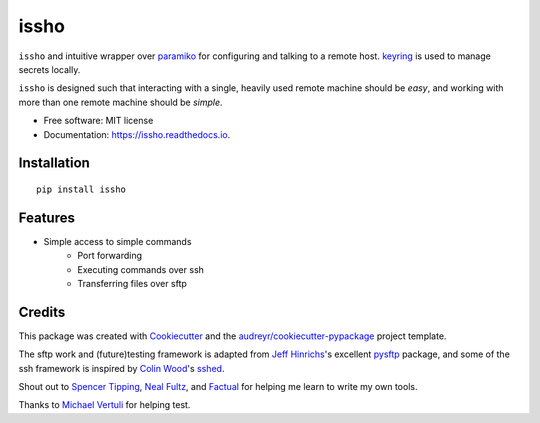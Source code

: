 ======
issho
======

.. image:: https://img.shields.io/badge/license-MIT-blue.svg
    :target: https://raw.githubusercontent.com/michaelbilow/issho/master/LICENSE
    :alt: License

.. image:: https://img.shields.io/pypi/v/issho.svg
    :target: https://pypi.python.org/pypi/issho

.. image:: https://img.shields.io/travis/michaelbilow/issho.svg
    :target: https://travis-ci.org/michaelbilow/issho

.. image:: https://readthedocs.org/projects/issho/badge/?version=latest
    :target: https://issho.readthedocs.io/en/latest/?badge=latest
    :alt: Documentation Status

.. image:: https://img.shields.io/conda/vn/conda-forge/issho.svg
    :target: https://anaconda.org/conda-forge/issho
    :alt: Conda Version

.. image:: https://img.shields.io/conda/pn/conda-forge/issho.svg
    :target: https://anaconda.org/conda-forge/issho
    :alt: Conda Platforms

.. image:: https://img.shields.io/badge/code%20style-black-000000.svg
    :target: https://github.com/python/black
    :alt: Code style: black

``issho`` and intuitive wrapper over paramiko_ for configuring
and talking to a remote host. keyring_ is used to
manage secrets locally.

``issho`` is designed such that interacting with a
single, heavily used remote machine should
be *easy*, and working with more than one remote
machine should be *simple*.


* Free software: MIT license
* Documentation: https://issho.readthedocs.io.

Installation
------------
::

    pip install issho


Features
--------

* Simple access to simple commands
    - Port forwarding
    - Executing commands over ssh
    - Transferring files over sftp

Credits
-------

This package was created with Cookiecutter_
and the `audreyr/cookiecutter-pypackage`_ project template.

The sftp work and (future)testing framework is adapted from `Jeff Hinrichs`_'s
excellent pysftp_ package, and some of the ssh
framework is inspired by `Colin Wood`_'s sshed_.

Shout out to `Spencer Tipping`_, `Neal Fultz`_, and `Factual`_
for helping me learn to write my own tools.

Thanks to `Michael Vertuli`_ for helping test.

.. _Cookiecutter: https://github.com/audreyr/cookiecutter
.. _`audreyr/cookiecutter-pypackage`: https://github.com/audreyr/cookiecutter-pypackage
.. _paramiko: http://www.paramiko.org/
.. _sshed: https://github.com/cwood/sshed
.. _pysftp: https://bitbucket.org/dundeemt/pysftp
.. _keyring: https://github.com/jaraco/keyring
.. _Jeff Hinrichs: https://bitbucket.org/dundeemt/
.. _Colin Wood: https://github.com/cwood
.. _Spencer Tipping: https://github.com/spencertipping
.. _Neal Fultz: https://github.com/nfultz
.. _Michael Vertuli: https://github.com/vertuli
.. _Factual: https://www.factual.com
